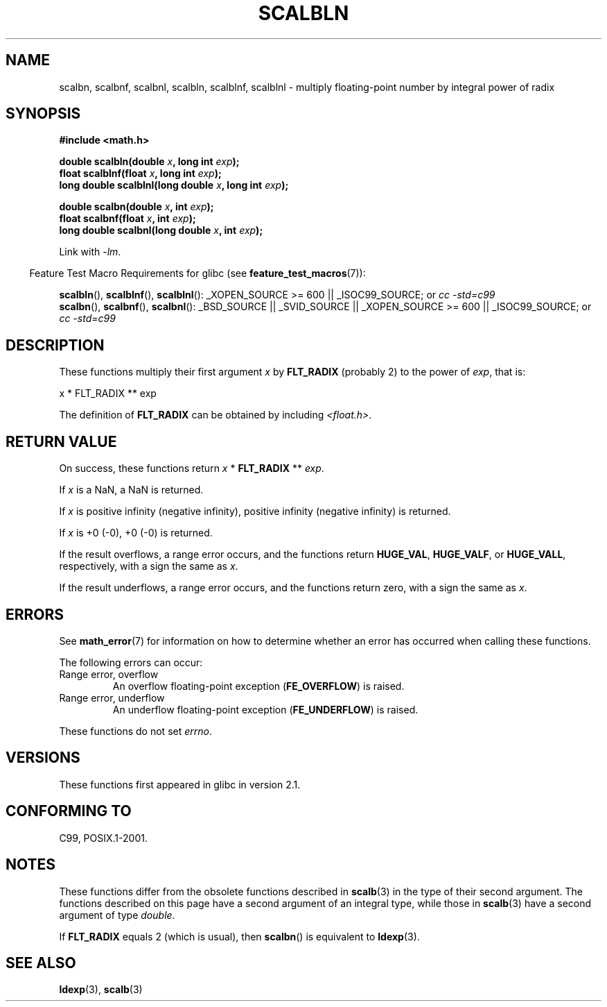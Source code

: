 .\" Copyright 2004 Andries Brouwer <aeb@cwi.nl>.
.\" and Copyright 2008, Linux Foundation, written by Michael Kerrisk
.\"     <mtk.manpages@gmail.com>
.\"
.\" Permission is granted to make and distribute verbatim copies of this
.\" manual provided the copyright notice and this permission notice are
.\" preserved on all copies.
.\"
.\" Permission is granted to copy and distribute modified versions of this
.\" manual under the conditions for verbatim copying, provided that the
.\" entire resulting derived work is distributed under the terms of a
.\" permission notice identical to this one.
.\"
.\" Since the Linux kernel and libraries are constantly changing, this
.\" manual page may be incorrect or out-of-date.  The author(s) assume no
.\" responsibility for errors or omissions, or for damages resulting from
.\" the use of the information contained herein.  The author(s) may not
.\" have taken the same level of care in the production of this manual,
.\" which is licensed free of charge, as they might when working
.\" professionally.
.\"
.\" Formatted or processed versions of this manual, if unaccompanied by
.\" the source, must acknowledge the copyright and authors of this work.
.\"
.TH SCALBLN 3 2008-08-11 "" "Linux Programmer's Manual"
.SH NAME
scalbn, scalbnf, scalbnl, scalbln, scalblnf, scalblnl \-
multiply floating-point number by integral power of radix
.SH SYNOPSIS
.B #include <math.h>
.sp
.BI "double scalbln(double " x ", long int " exp );
.br
.BI "float scalblnf(float " x ", long int " exp );
.br
.BI "long double scalblnl(long double " x ", long int " exp );
.sp
.BI "double scalbn(double " x ", int " exp );
.br
.BI "float scalbnf(float " x ", int " exp );
.br
.BI "long double scalbnl(long double " x ", int " exp );
.sp
Link with \fI\-lm\fP.
.sp
.in -4n
Feature Test Macro Requirements for glibc (see
.BR feature_test_macros (7)):
.in
.sp
.ad l
.BR scalbln (),
.BR scalblnf (),
.BR scalblnl ():
_XOPEN_SOURCE\ >=\ 600 || _ISOC99_SOURCE; or
.I cc\ -std=c99
.br
.BR scalbn (),
.BR scalbnf (),
.BR scalbnl ():
_BSD_SOURCE || _SVID_SOURCE || _XOPEN_SOURCE\ >=\ 600 || _ISOC99_SOURCE; or
.I cc\ -std=c99
.ad b
.SH DESCRIPTION
These functions multiply their first argument
.I x
by
.B FLT_RADIX
(probably 2)
to the power of
.IR exp ,
that is:
.nf

    x * FLT_RADIX ** exp
.fi

The definition of
.B FLT_RADIX
can be obtained by including
.IR <float.h> .
.\" not in /usr/include but in a gcc lib
.SH RETURN VALUE
On success, these functions return \fIx\fP * \fBFLT_RADIX\fP ** \fIexp\fP.

If
.I x
is a NaN, a NaN is returned.

If
.I x
is positive infinity (negative infinity),
positive infinity (negative infinity) is returned.

If
.I x
is +0 (\-0), +0 (\-0) is returned.

If the result overflows,
a range error occurs,
and the functions return
.BR HUGE_VAL ,
.BR HUGE_VALF ,
or
.BR HUGE_VALL ,
respectively, with a sign the same as
.IR x .

If the result underflows,
a range error occurs,
and the functions return zero, with a sign the same as
.IR x .
.SH ERRORS
See
.BR math_error (7)
for information on how to determine whether an error has occurred
when calling these functions.
.PP
The following errors can occur:
.TP
Range error, overflow
.\" .I errno
.\" is set to
.\" .BR ERANGE .
An overflow floating-point exception
.RB ( FE_OVERFLOW )
is raised.
.TP
Range error, underflow
.\" .I errno
.\" is set to
.\" .BR ERANGE .
An underflow floating-point exception
.RB ( FE_UNDERFLOW )
is raised.
.PP
These functions do not set
.IR errno .
.\" FIXME . Is it intentional that these functions do not set errno?
.\" Bug raised: http://sources.redhat.com/bugzilla/show_bug.cgi?id=6803
.SH VERSIONS
These functions first appeared in glibc in version 2.1.
.SH "CONFORMING TO"
C99, POSIX.1-2001.
.SH NOTES
These functions differ from the obsolete functions described in
.BR scalb (3)
in the type of their second argument.
The functions described on this page have a second argument
of an integral type, while those in
.BR scalb (3)
have a second argument of type
.IR double .

If
.B FLT_RADIX
equals 2 (which is usual), then
.BR scalbn ()
is equivalent to
.BR ldexp (3).
.SH "SEE ALSO"
.BR ldexp (3),
.BR scalb (3)
